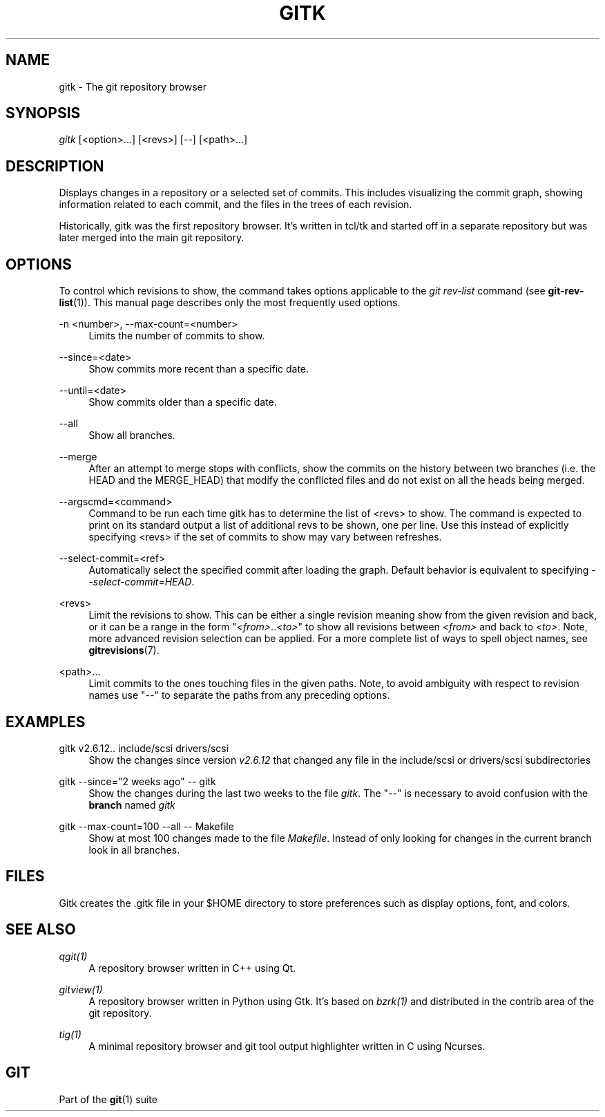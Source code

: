 '\" t
.\"     Title: gitk
.\"    Author: [FIXME: author] [see http://docbook.sf.net/el/author]
.\" Generator: DocBook XSL Stylesheets v1.75.2 <http://docbook.sf.net/>
.\"      Date: 04/20/2012
.\"    Manual: Git Manual
.\"    Source: Git 1.7.10.207.g0bb2e
.\"  Language: English
.\"
.TH "GITK" "1" "04/20/2012" "Git 1\&.7\&.10\&.207\&.g0bb2e" "Git Manual"
.\" -----------------------------------------------------------------
.\" * Define some portability stuff
.\" -----------------------------------------------------------------
.\" ~~~~~~~~~~~~~~~~~~~~~~~~~~~~~~~~~~~~~~~~~~~~~~~~~~~~~~~~~~~~~~~~~
.\" http://bugs.debian.org/507673
.\" http://lists.gnu.org/archive/html/groff/2009-02/msg00013.html
.\" ~~~~~~~~~~~~~~~~~~~~~~~~~~~~~~~~~~~~~~~~~~~~~~~~~~~~~~~~~~~~~~~~~
.ie \n(.g .ds Aq \(aq
.el       .ds Aq '
.\" -----------------------------------------------------------------
.\" * set default formatting
.\" -----------------------------------------------------------------
.\" disable hyphenation
.nh
.\" disable justification (adjust text to left margin only)
.ad l
.\" -----------------------------------------------------------------
.\" * MAIN CONTENT STARTS HERE *
.\" -----------------------------------------------------------------
.SH "NAME"
gitk \- The git repository browser
.SH "SYNOPSIS"
.sp
.nf
\fIgitk\fR [<option>\&...] [<revs>] [\-\-] [<path>\&...]
.fi
.sp
.SH "DESCRIPTION"
.sp
Displays changes in a repository or a selected set of commits\&. This includes visualizing the commit graph, showing information related to each commit, and the files in the trees of each revision\&.
.sp
Historically, gitk was the first repository browser\&. It\(cqs written in tcl/tk and started off in a separate repository but was later merged into the main git repository\&.
.SH "OPTIONS"
.sp
To control which revisions to show, the command takes options applicable to the \fIgit rev\-list\fR command (see \fBgit-rev-list\fR(1))\&. This manual page describes only the most frequently used options\&.
.PP
\-n <number>, \-\-max\-count=<number>
.RS 4
Limits the number of commits to show\&.
.RE
.PP
\-\-since=<date>
.RS 4
Show commits more recent than a specific date\&.
.RE
.PP
\-\-until=<date>
.RS 4
Show commits older than a specific date\&.
.RE
.PP
\-\-all
.RS 4
Show all branches\&.
.RE
.PP
\-\-merge
.RS 4
After an attempt to merge stops with conflicts, show the commits on the history between two branches (i\&.e\&. the HEAD and the MERGE_HEAD) that modify the conflicted files and do not exist on all the heads being merged\&.
.RE
.PP
\-\-argscmd=<command>
.RS 4
Command to be run each time gitk has to determine the list of <revs> to show\&. The command is expected to print on its standard output a list of additional revs to be shown, one per line\&. Use this instead of explicitly specifying <revs> if the set of commits to show may vary between refreshes\&.
.RE
.PP
\-\-select\-commit=<ref>
.RS 4
Automatically select the specified commit after loading the graph\&. Default behavior is equivalent to specifying
\fI\-\-select\-commit=HEAD\fR\&.
.RE
.PP
<revs>
.RS 4
Limit the revisions to show\&. This can be either a single revision meaning show from the given revision and back, or it can be a range in the form "\fI<from>\fR\&.\&.\fI<to>\fR" to show all revisions between
\fI<from>\fR
and back to
\fI<to>\fR\&. Note, more advanced revision selection can be applied\&. For a more complete list of ways to spell object names, see
\fBgitrevisions\fR(7)\&.
.RE
.PP
<path>\&...
.RS 4
Limit commits to the ones touching files in the given paths\&. Note, to avoid ambiguity with respect to revision names use "\-\-" to separate the paths from any preceding options\&.
.RE
.SH "EXAMPLES"
.PP
gitk v2\&.6\&.12\&.\&. include/scsi drivers/scsi
.RS 4
Show the changes since version
\fIv2\&.6\&.12\fR
that changed any file in the include/scsi or drivers/scsi subdirectories
.RE
.PP
gitk \-\-since="2 weeks ago" \-\- gitk
.RS 4
Show the changes during the last two weeks to the file
\fIgitk\fR\&. The "\-\-" is necessary to avoid confusion with the
\fBbranch\fR
named
\fIgitk\fR
.RE
.PP
gitk \-\-max\-count=100 \-\-all \-\- Makefile
.RS 4
Show at most 100 changes made to the file
\fIMakefile\fR\&. Instead of only looking for changes in the current branch look in all branches\&.
.RE
.SH "FILES"
.sp
Gitk creates the \&.gitk file in your $HOME directory to store preferences such as display options, font, and colors\&.
.SH "SEE ALSO"
.PP
\fIqgit(1)\fR
.RS 4
A repository browser written in C++ using Qt\&.
.RE
.PP
\fIgitview(1)\fR
.RS 4
A repository browser written in Python using Gtk\&. It\(cqs based on
\fIbzrk(1)\fR
and distributed in the contrib area of the git repository\&.
.RE
.PP
\fItig(1)\fR
.RS 4
A minimal repository browser and git tool output highlighter written in C using Ncurses\&.
.RE
.SH "GIT"
.sp
Part of the \fBgit\fR(1) suite

